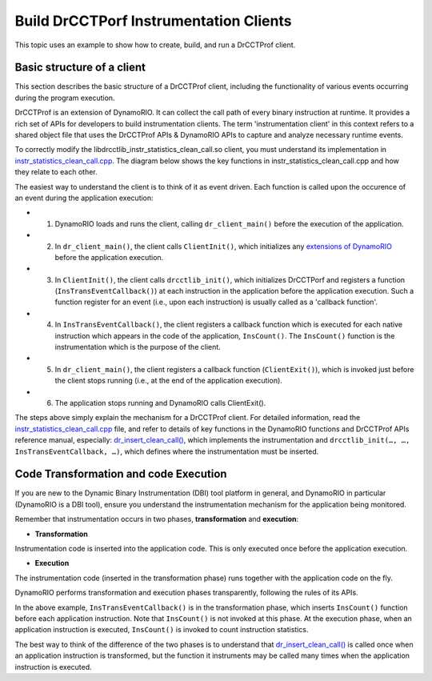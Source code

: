 .. Copyright 2021, Xuhpclab.

***************************************
Build DrCCTPorf Instrumentation Clients
***************************************


This topic uses an example to show how to create, build, and run a DrCCTProf client.

============================
Basic structure of a client
============================

This section describes the basic structure of a DrCCTProf client, 
including the functionality of various events occurring during the program execution.

DrCCTProf is an extension of DynamoRIO. It can collect the call path of every binary instruction at runtime. It provides a rich set of APIs for developers to build instrumentation clients.
The term 'instrumentation client' in this context refers to a shared object file that uses the DrCCTProf APIs 
& DynamoRIO APIs to capture and analyze necessary runtime events. 


To correctly modify the libdrcctlib_instr_statistics_clean_call.so client, 
you must understand its implementation in `instr_statistics_clean_call.cpp <https://github.com/Xuhpclab/DrCCTProf/blob/master/src/clients/drcctprof_instr_statistics_clean_call/instr_statistics_clean_call.cpp>`_. 
The diagram below shows the key functions in instr_statistics_clean_call.cpp and how they relate to each other.

.. image:: code/instr_statistics_clean_call_frame.png
  :alt: instr_statistics_clean_call frame

The easiest way to understand the client is to think of it as event driven. Each function is called upon the occurence of an event during the application execution: 

- 1. DynamoRIO loads and runs the client, calling ``dr_client_main()`` before the execution of the application.

- 2. In ``dr_client_main()``, the client calls ``ClientInit()``, which initializes any `extensions of DynamoRIO <https://dynamorio.org/page_ext.html>`_ before the application execution.

- 3. In ``ClientInit()``, the client calls ``drcctlib_init()``, which initializes DrCCTPorf and registers a function (``InsTransEventCallback()``) at each instruction in the application before the application execution. Such a function register for an event (i.e., upon each instruction) is usually called as a 'callback function'.

- 4. In ``InsTransEventCallback()``, the client registers a callback function which is executed for each native instruction which appears in the code of the application, ``InsCount()``. The ``InsCount()`` function is the instrumentation which is the purpose of the client.

- 5. In ``dr_client_main()``, the client registers a callback function (``ClientExit()``), which is invoked just before the client stops running (i.e., at the end of the application execution).

- 6. The application stops running and DynamoRIO calls ClientExit().

The steps above simply explain the mechanism for a DrCCTProf client. For detailed information, read the `instr_statistics_clean_call.cpp <https://github.com/Xuhpclab/DrCCTProf/blob/master/src/clients/drcctprof_instr_statistics_clean_call/instr_statistics_clean_call.cpp>`_ file, and refer to details of key functions in the DynamoRIO functions and DrCCTProf APIs reference manual, especially: `dr_insert_clean_call() <https://dynamorio.org/dr__ir__utils_8h.html#a1df44dbe3d8dbf82e63e96741f167c64>`_, which implements the instrumentation and ``drcctlib_init(…, …, InsTransEventCallback, …)``, which defines where the
instrumentation must be inserted.


======================================
Code Transformation and code Execution
======================================

If you are new to the Dynamic Binary Instrumentation (DBI) tool platform in general, and DynamoRIO in particular (DynamoRIO is a DBI tool), ensure you understand the instrumentation mechanism for the application being monitored.

Remember that instrumentation occurs in two phases, **transformation** and **execution**:

-   **Transformation**

Instrumentation code is inserted into the application code. This is only executed once before the application execution.

-   **Execution**

The instrumentation code (inserted in the transformation phase) runs together with the application code on the fly.

DynamoRIO performs transformation and execution phases transparently, following the rules of its APIs.

In the above example, ``InsTransEventCallback()`` is in the transformation phase, which inserts ``InsCount()`` function before each application instruction. Note that ``InsCount()`` is not invoked at this phase. 
At the execution phase, when an application instruction is executed, ``InsCount()`` is invoked to count instruction statistics.

The best way to think of the difference of the two phases is to understand that `dr_insert_clean_call() <https://dynamorio.org/dr__ir__utils_8h.html#a1df44dbe3d8dbf82e63e96741f167c64>`_ is called once when an application instruction is transformed, but the function it instruments may be called many times when the application instruction is executed.
